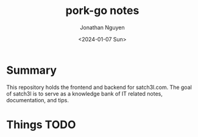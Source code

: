 #+author: Jonathan Nguyen
#+title: pork-go notes
#+date: <2024-01-07 Sun>

* Summary
This repository holds the frontend and backend for satch3l.com. The goal of satch3l
is to serve as a knowledge bank of IT related notes, documentation, and tips.
* Things TODO
